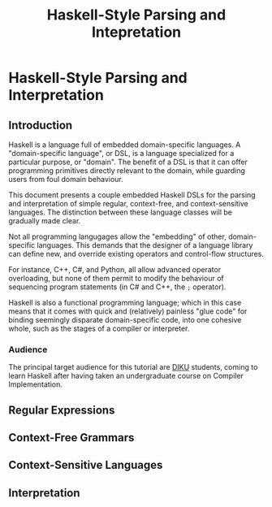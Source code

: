 #+TITLE: Haskell-Style Parsing and Intepretation

* Haskell-Style Parsing and Interpretation

** Introduction

Haskell is a language full of embedded domain-specific languages. A
"domain-specific language", or DSL, is a language specialized for a
particular purpose, or "domain". The benefit of a DSL is that it can
offer programming primitives directly relevant to the domain, while
guarding users from foul domain behaviour.

This document presents a couple embedded Haskell DSLs for the
parsing and interpretation of simple regular, context-free, and
context-sensitive languages. The distinction between these language
classes will be gradually made clear.

Not all programming langugages allow the "embedding" of other,
domain-specific languages. This demands that the designer of a
language library can define new, and override existing operators
and control-flow structures.

For instance, C++, C#, and Python, all allow advanced operator
overloading, but none of them permit to modify the behaviour of
sequencing program statements (in C# and C++, the =;= operator).

Haskell is also a functional programming language; which in this
case means that it comes with quick and (relatively) painless
"glue code" for binding seemingly disparate domain-specific code,
into one cohesive whole, such as the stages of a compiler or
interpreter.

*** Audience

The principal target audience for this tutorial are [[http://www.diku.dk/][DIKU]] students,
coming to learn Haskell after having taken an undergraduate course
on Compiler Implementation.

** Regular Expressions

** Context-Free Grammars

** Context-Sensitive Languages

** Interpretation
